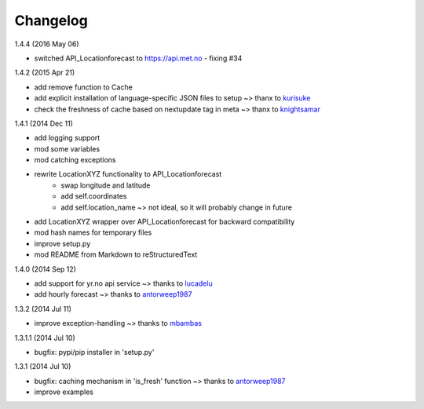 Changelog
=========

1.4.4 (2016 May 06)

* switched API_Locationforecast to https://api.met.no - fixing #34

1.4.2 (2015 Apr 21)

* add remove function to Cache
* add explicit installation of language-specific JSON files to setup ~> thanx to kurisuke_
* check the freshness of cache based on nextupdate tag in meta ~> thanx to knightsamar_

1.4.1 (2014 Dec 11)

* add logging support
* mod some variables
* mod catching exceptions
* rewrite LocationXYZ functionality to API_Locationforecast
    * swap longitude and latitude
    * add self.coordinates
    * add self.location_name ~> not ideal, so it will probably change in future
* add LocationXYZ wrapper over API_Locationforecast for backward compatibility
* mod hash names for temporary files
* improve setup.py
* mod README from Markdown to reStructuredText

1.4.0 (2014 Sep 12)

* add support for yr.no api service ~> thanks to lucadelu_
* add hourly forecast ~> thanks to antorweep1987_

1.3.2 (2014 Jul 11)

* improve exception-handling ~> thanks to mbambas_

1.3.1.1 (2014 Jul 10)

* bugfix: pypi/pip installer in 'setup.py'

1.3.1 (2014 Jul 10)

* bugfix: caching mechanism in 'is_fresh' function ~> thanks to antorweep1987_
* improve examples

.. _antorweep1987: https://github.com/antorweep1987
.. _mbambas: https://github.com/mbambas
.. _lucadelu: https://github.com/lucadelu
.. _kurisuke: https://github.com/kurisuke
.. _knightsamar: https://github.com/knightsamar
